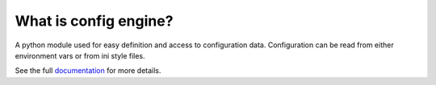 What is config engine?
----------------------
A python module used for easy definition and access to configuration data.
Configuration can be read from either environment vars or from ini style files.

See the full `documentation <https://connectria.github.io/config-engine>`_ for
more details.